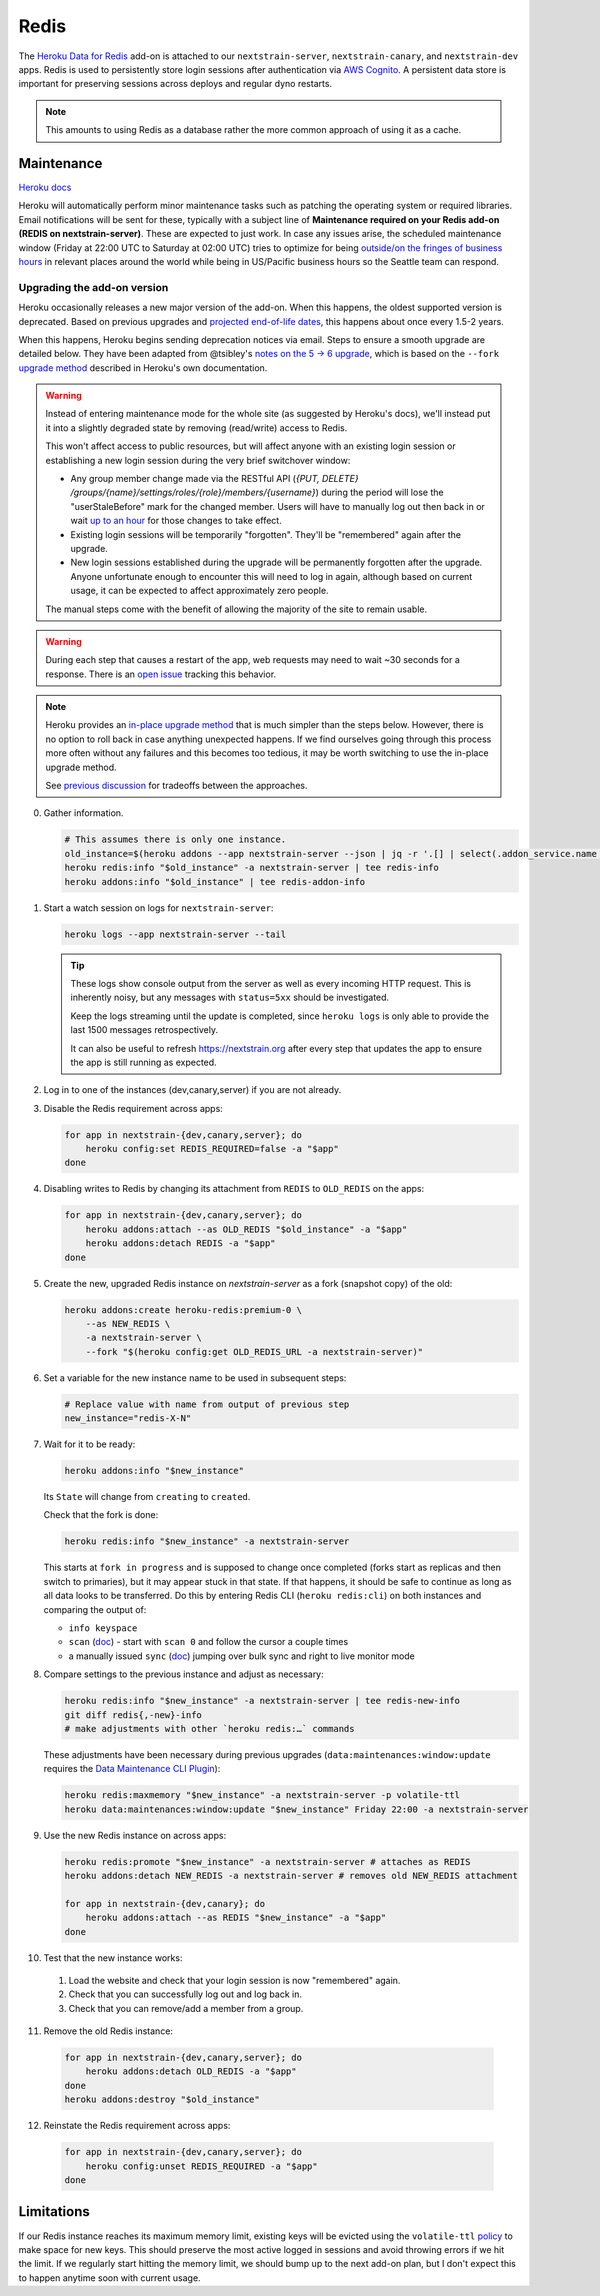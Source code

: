 =====
Redis
=====

The `Heroku Data for
Redis <https://elements.heroku.com/addons/heroku-redis>`__ add-on is
attached to our ``nextstrain-server``, ``nextstrain-canary``, and
``nextstrain-dev`` apps. Redis is used to persistently store login
sessions after authentication via `AWS Cognito <#cognito>`__. A
persistent data store is important for preserving sessions across
deploys and regular dyno restarts.

.. note::

   This amounts to using Redis as a database rather the more
   common approach of using it as a cache.

Maintenance
===========

`Heroku
docs <https://devcenter.heroku.com/articles/heroku-redis-maintenance>`__

Heroku will automatically perform minor maintenance tasks such as
patching the operating system or required libraries. Email notifications
will be sent for these, typically with a subject line of **Maintenance
required on your Redis add-on (REDIS on nextstrain-server)**. These are
expected to just work. In case any issues arise, the scheduled
maintenance window (Friday at 22:00 UTC to Saturday at 02:00 UTC) tries
to optimize for being `outside/on the fringes of business
hours <https://www.timeanddate.com/worldclock/meetingdetails.html?year=2020&month=1&day=24&hour=22&min=0&sec=0&p1=1229&p2=136&p3=179&p4=234&p5=22&p6=33&p7=121>`__
in relevant places around the world while being in US/Pacific business
hours so the Seattle team can respond.

Upgrading the add-on version
----------------------------

Heroku occasionally releases a new major version of the add-on. When
this happens, the oldest supported version is deprecated. Based on
previous upgrades and `projected end-of-life
dates <https://devcenter.heroku.com/articles/heroku-redis#version-support-and-legacy-infrastructure>`__,
this happens about once every 1.5-2 years.

When this happens, Heroku begins sending deprecation notices via email.
Steps to ensure a smooth upgrade are detailed below. They have been
adapted from @tsibley's `notes on the 5 → 6
upgrade <https://github.com/tsibley/blab-standup/blob/17eb1690b70ca25aa7be7526b7e140e43cf0a1e6/2023-02-17.md>`__,
which is based on the ``--fork`` `upgrade method
<https://devcenter.heroku.com/articles/heroku-redis-version-upgrade#upgrade-using-a-fork>`__
described in Heroku's own documentation.

.. warning::

   Instead of entering maintenance mode for the whole site (as suggested
   by Heroku's docs), we'll instead put it into a slightly degraded
   state by removing (read/write) access to Redis.

   This won't affect access to public resources, but will affect anyone
   with an existing login session or establishing a new login session
   during the very brief switchover window:

   - Any group member change made via the RESTful API (`{PUT, DELETE}
     /groups/{name}/settings/roles/{role}/members/{username}`) during the period
     will lose the "userStaleBefore" mark for the changed member. Users will
     have to manually log out then back in or wait `up to an hour
     <https://github.com/nextstrain/nextstrain.org/blob/88bc40e4115a930b8ead823f48528144cfd35fbc/aws/cognito/clients.tf#L48-L56>`__
     for those changes to take effect.

   -  Existing login sessions will be temporarily "forgotten". They'll
      be "remembered" again after the upgrade.

   -  New login sessions established during the upgrade will be
      permanently forgotten after the upgrade. Anyone unfortunate enough
      to encounter this will need to log in again, although based on
      current usage, it can be expected to affect approximately zero
      people.

   The manual steps come with the benefit of allowing the majority of the site
   to remain usable.

.. warning::

   During each step that causes a restart of the app, web requests may need to
   wait ~30 seconds for a response. There is an `open issue
   <https://github.com/nextstrain/nextstrain.org/issues/768>`__ tracking this
   behavior.

.. note::

   Heroku provides an `in-place upgrade method
   <https://devcenter.heroku.com/articles/heroku-redis-version-upgrade#upgrade-using-redis-upgrade>`__
   that is much simpler than the steps below. However, there is no option to
   roll back in case anything unexpected happens. If we find ourselves going
   through this process more often without any failures and this becomes too
   tedious, it may be worth switching to use the in-place upgrade method.

   See `previous discussion
   <https://github.com/nextstrain/private/issues/121#issuecomment-2330682764>`__
   for tradeoffs between the approaches.

0. Gather information.

   .. code-block:: bash

      # This assumes there is only one instance.
      old_instance=$(heroku addons --app nextstrain-server --json | jq -r '.[] | select(.addon_service.name == "heroku-redis") | .name')
      heroku redis:info "$old_instance" -a nextstrain-server | tee redis-info
      heroku addons:info "$old_instance" | tee redis-addon-info

1. Start a watch session on logs for ``nextstrain-server``:

   .. code-block:: bash

      heroku logs --app nextstrain-server --tail

   .. tip::

      These logs show console output from the server as well as every incoming
      HTTP request. This is inherently noisy, but any messages with
      ``status=5xx`` should be investigated.

      Keep the logs streaming until the update is completed, since ``heroku logs`` is only able to provide the last 1500 messages retrospectively.

      It can also be useful to refresh https://nextstrain.org after every step
      that updates the app to ensure the app is still running as expected.

2. Log in to one of the instances (dev,canary,server) if you are not
   already.

3. Disable the Redis requirement across apps:

   .. code-block:: bash

      for app in nextstrain-{dev,canary,server}; do
          heroku config:set REDIS_REQUIRED=false -a "$app"
      done

4. Disabling writes to Redis by changing its attachment from ``REDIS``
   to ``OLD_REDIS`` on the apps:

   .. code-block:: bash

      for app in nextstrain-{dev,canary,server}; do
          heroku addons:attach --as OLD_REDIS "$old_instance" -a "$app"
          heroku addons:detach REDIS -a "$app"
      done

5. Create the new, upgraded Redis instance on `nextstrain-server` as a fork
   (snapshot copy) of the old:

   .. code-block:: bash

      heroku addons:create heroku-redis:premium-0 \
          --as NEW_REDIS \
          -a nextstrain-server \
          --fork "$(heroku config:get OLD_REDIS_URL -a nextstrain-server)"

6. Set a variable for the new instance name to be used in subsequent steps:

   .. code-block:: bash

      # Replace value with name from output of previous step
      new_instance="redis-X-N"

7. Wait for it to be ready:

   .. code-block:: bash

      heroku addons:info "$new_instance"

   Its ``State`` will change from ``creating`` to ``created``.

   Check that the fork is done:

   .. code-block:: bash

      heroku redis:info "$new_instance" -a nextstrain-server

   This starts at ``fork in progress`` and is supposed to change once
   completed (forks start as replicas and then switch to primaries), but
   it may appear stuck in that state. If that happens, it should be safe
   to continue as long as all data looks to be transferred. Do this by
   entering Redis CLI (``heroku redis:cli``) on both instances and
   comparing the output of:

   -  ``info keyspace``
   -  ``scan`` (`doc <https://valkey.io/commands/scan/>`__) - start with
      ``scan 0`` and follow the cursor a couple times
   -  a manually issued ``sync`` (`doc <https://valkey.io/commands/sync/>`__)
      jumping over bulk sync and right to live monitor mode

8. Compare settings to the previous instance and adjust as necessary:

   .. code-block:: bash

      heroku redis:info "$new_instance" -a nextstrain-server | tee redis-new-info
      git diff redis{,-new}-info
      # make adjustments with other `heroku redis:…` commands

   These adjustments have been necessary during previous upgrades
   (``data:maintenances:window:update`` requires the `Data Maintenance CLI
   Plugin
   <https://devcenter.heroku.com/articles/data-maintenance-cli-commands>`__):

   .. code-block:: bash

      heroku redis:maxmemory "$new_instance" -a nextstrain-server -p volatile-ttl
      heroku data:maintenances:window:update "$new_instance" Friday 22:00 -a nextstrain-server

9. Use the new Redis instance on across apps:

   .. code-block:: bash

      heroku redis:promote "$new_instance" -a nextstrain-server # attaches as REDIS
      heroku addons:detach NEW_REDIS -a nextstrain-server # removes old NEW_REDIS attachment

      for app in nextstrain-{dev,canary}; do
          heroku addons:attach --as REDIS "$new_instance" -a "$app"
      done

10. Test that the new instance works:

   1. Load the website and check that your login session is now "remembered" again.
   2. Check that you can successfully log out and log back in.
   3. Check that you can remove/add a member from a group.

11. Remove the old Redis instance:

   .. code-block:: bash

      for app in nextstrain-{dev,canary,server}; do
          heroku addons:detach OLD_REDIS -a "$app"
      done
      heroku addons:destroy "$old_instance"

12. Reinstate the Redis requirement across apps:

   .. code-block:: bash

      for app in nextstrain-{dev,canary,server}; do
          heroku config:unset REDIS_REQUIRED -a "$app"
      done

Limitations
===========

If our Redis instance reaches its maximum memory limit, existing keys
will be evicted using the ``volatile-ttl`` `policy
<https://devcenter.heroku.com/articles/heroku-redis#maxmemory-policy>`__
to make space for new keys. This should preserve the most active logged
in sessions and avoid throwing errors if we hit the limit. If we
regularly start hitting the memory limit, we should bump up to the next
add-on plan, but I don't expect this to happen anytime soon with current
usage.
